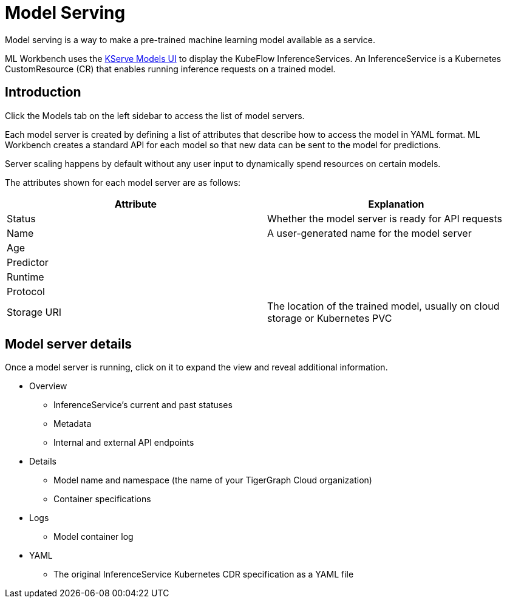 = Model Serving
:experimental:

Model serving is a way to make a pre-trained machine learning model available as a service.

ML Workbench uses the link:https://www.kubeflow.org/docs/external-add-ons/kserve/webapp/[KServe Models UI] to display the KubeFlow InferenceServices.
An InferenceService is a Kubernetes CustomResource (CR) that enables running inference requests on a trained model.

== Introduction

Click the Models tab on the left sidebar to access the list of model servers.

Each model server is created by defining a list of attributes that describe how to access the model in YAML format.
ML Workbench creates a standard API for each model so that new data can be sent to the model for predictions.

Server scaling happens by default without any user input to dynamically spend resources on certain models.

The attributes shown for each model server are as follows:

|===
|Attribute | Explanation

|Status | Whether the model server is ready for API requests
|Name  | A user-generated name for the model server
|Age |
|Predictor |
|Runtime |
|Protocol |
|Storage URI | The location of the trained model, usually on cloud storage or Kubernetes PVC
|===

== Model server details

Once a model server is running, click on it to expand the view and reveal additional information.

* Overview
** InferenceService’s current and past statuses
** Metadata
** Internal and external API endpoints


* Details
** Model name and namespace (the name of your TigerGraph Cloud organization)
** Container specifications

* Logs
** Model container log

* YAML
** The original InferenceService Kubernetes CDR specification as a YAML file
